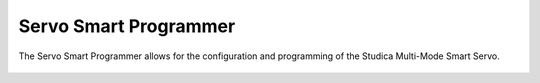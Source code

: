 Servo Smart Programmer
======================

The Servo Smart Programmer allows for the configuration and programming of the Studica Multi-Mode Smart Servo. 

.. figure:: images/smart-servo-programmer-1.jpg
    :align: center